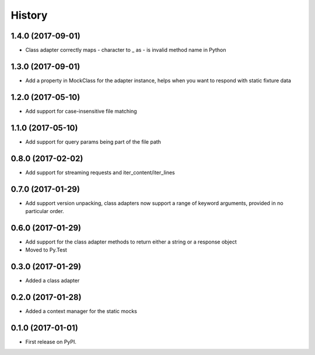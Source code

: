 =======
History
=======


1.4.0 (2017-09-01)
------------------

* Class adapter correctly maps - character to _ as - is invalid method name in Python

1.3.0 (2017-09-01)
------------------

* Add a property in MockClass for the adapter instance, helps when you want to respond
  with static fixture data

1.2.0 (2017-05-10)
------------------

* Add support for case-insensitive file matching

1.1.0 (2017-05-10)
------------------

* Add support for query params being part of the file path

0.8.0 (2017-02-02)
------------------

* Add support for streaming requests and iter_content/iter_lines

0.7.0 (2017-01-29)
------------------

* Add support version unpacking, class adapters now support a range of keyword arguments,
  provided in no particular order.

0.6.0 (2017-01-29)
------------------

* Add support for the class adapter methods to return either a string or
  a response object
* Moved to Py.Test

0.3.0 (2017-01-29)
------------------

* Added a class adapter

0.2.0 (2017-01-28)
------------------

* Added a context manager for the static mocks

0.1.0 (2017-01-01)
------------------

* First release on PyPI.
